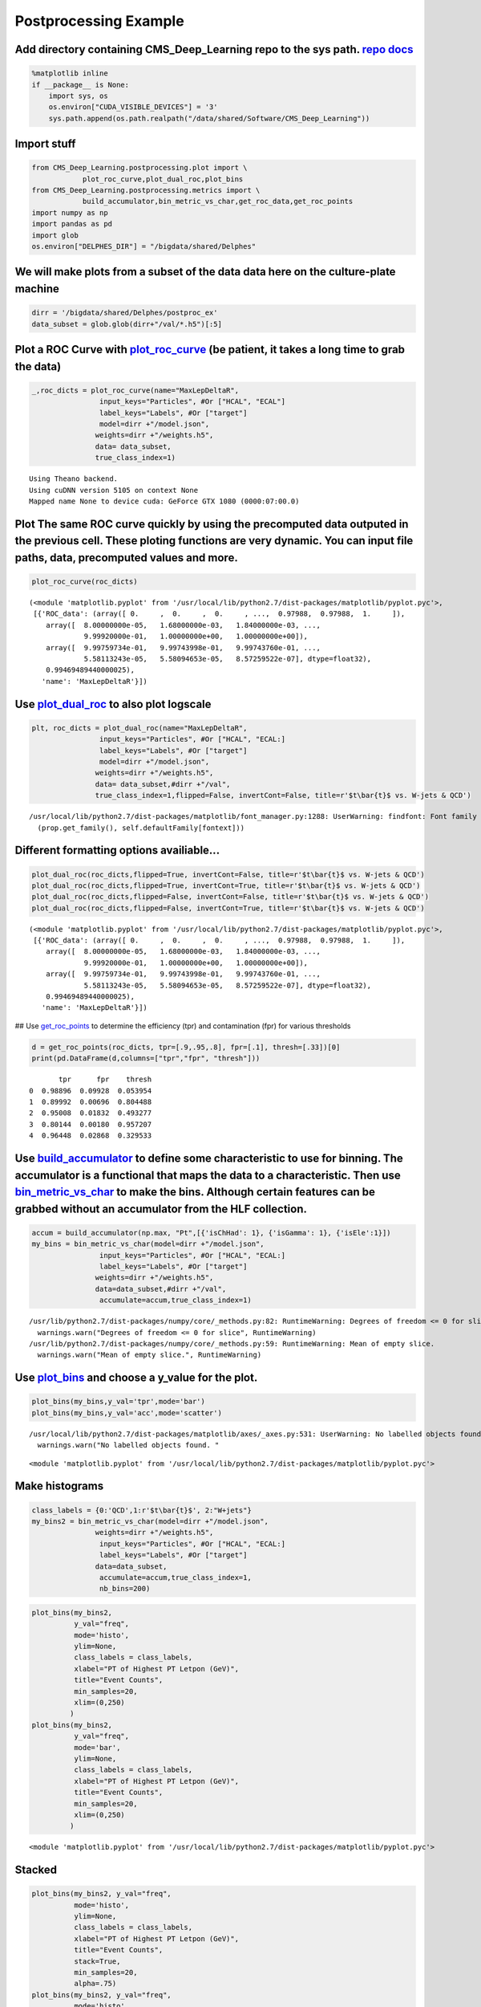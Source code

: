 
Postprocessing Example
======================

Add directory containing CMS\_Deep\_Learning repo to the sys path. `repo <https://github.com/DannyWeitekamp/CMS_Deep_Learning/>`__ `docs <https://dannyweitekamp.github.io/CMS_Deep_Learning/index.html>`__
-----------------------------------------------------------------------------------------------------------------------------------------------------------------------------------------------------------

.. code:: ipython2

    %matplotlib inline
    if __package__ is None:
        import sys, os
        os.environ["CUDA_VISIBLE_DEVICES"] = '3'
        sys.path.append(os.path.realpath("/data/shared/Software/CMS_Deep_Learning"))

Import stuff
------------

.. code:: ipython2

    from CMS_Deep_Learning.postprocessing.plot import \
                plot_roc_curve,plot_dual_roc,plot_bins
    from CMS_Deep_Learning.postprocessing.metrics import \
                build_accumulator,bin_metric_vs_char,get_roc_data,get_roc_points
    import numpy as np
    import pandas as pd
    import glob
    os.environ["DELPHES_DIR"] = "/bigdata/shared/Delphes"

We will make plots from a subset of the data data here on the culture-plate machine
-----------------------------------------------------------------------------------

.. code:: ipython2

    dirr = '/bigdata/shared/Delphes/postproc_ex'
    data_subset = glob.glob(dirr+"/val/*.h5")[:5]

Plot a ROC Curve with `plot\_roc\_curve <https://dannyweitekamp.github.io/CMS_Deep_Learning/build/html/postprocessing.html#CMS_Deep_Learning.postprocessing.plot.plot_roc_curve>`__ (be patient, it takes a long time to grab the data)
---------------------------------------------------------------------------------------------------------------------------------------------------------------------------------------------------------------------------------------

.. code:: ipython2

    _,roc_dicts = plot_roc_curve(name="MaxLepDeltaR",
                    input_keys="Particles", #Or ["HCAL", "ECAL"]
                    label_keys="Labels", #Or ["target"]
                    model=dirr +"/model.json",
                   weights=dirr +"/weights.h5",
                   data= data_subset,
                   true_class_index=1)


.. parsed-literal::

    Using Theano backend.
    Using cuDNN version 5105 on context None
    Mapped name None to device cuda: GeForce GTX 1080 (0000:07:00.0)



.. image:: postprocessing_example_files/postprocessing_example_8_1.png


Plot The same ROC curve quickly by using the precomputed data outputed in the previous cell. These ploting functions are very dynamic. You can input file paths, data, precomputed values and more.
---------------------------------------------------------------------------------------------------------------------------------------------------------------------------------------------------

.. code:: ipython2

    plot_roc_curve(roc_dicts)



.. image:: postprocessing_example_files/postprocessing_example_10_0.png




.. parsed-literal::

    (<module 'matplotlib.pyplot' from '/usr/local/lib/python2.7/dist-packages/matplotlib/pyplot.pyc'>,
     [{'ROC_data': (array([ 0.     ,  0.     ,  0.     , ...,  0.97988,  0.97988,  1.     ]),
        array([  8.00000000e-05,   1.68000000e-03,   1.84000000e-03, ...,
                 9.99920000e-01,   1.00000000e+00,   1.00000000e+00]),
        array([  9.99759734e-01,   9.99743998e-01,   9.99743760e-01, ...,
                 5.58113243e-05,   5.58094653e-05,   8.57259522e-07], dtype=float32),
        0.99469489440000025),
       'name': 'MaxLepDeltaR'}])



Use `plot\_dual\_roc <https://dannyweitekamp.github.io/CMS_Deep_Learning/build/html/postprocessing.html#CMS_Deep_Learning.postprocessing.plot.plot_dual_roc>`__ to also plot logscale
-------------------------------------------------------------------------------------------------------------------------------------------------------------------------------------

.. code:: ipython2

    plt, roc_dicts = plot_dual_roc(name="MaxLepDeltaR",
                    input_keys="Particles", #Or ["HCAL", "ECAL:]
                    label_keys="Labels", #Or ["target"]
                    model=dirr +"/model.json",
                   weights=dirr +"/weights.h5",
                   data= data_subset,#dirr +"/val",
                   true_class_index=1,flipped=False, invertCont=False, title=r'$t\bar{t}$ vs. W-jets & QCD')


.. parsed-literal::

    /usr/local/lib/python2.7/dist-packages/matplotlib/font_manager.py:1288: UserWarning: findfont: Font family [u'sans-serif'] not found. Falling back to Bitstream Vera Sans
      (prop.get_family(), self.defaultFamily[fontext]))



.. image:: postprocessing_example_files/postprocessing_example_12_1.png


Different formatting options availiable...
------------------------------------------

.. code:: ipython2

    plot_dual_roc(roc_dicts,flipped=True, invertCont=False, title=r'$t\bar{t}$ vs. W-jets & QCD')
    plot_dual_roc(roc_dicts,flipped=True, invertCont=True, title=r'$t\bar{t}$ vs. W-jets & QCD')
    plot_dual_roc(roc_dicts,flipped=False, invertCont=False, title=r'$t\bar{t}$ vs. W-jets & QCD')
    plot_dual_roc(roc_dicts,flipped=False, invertCont=True, title=r'$t\bar{t}$ vs. W-jets & QCD')




.. parsed-literal::

    (<module 'matplotlib.pyplot' from '/usr/local/lib/python2.7/dist-packages/matplotlib/pyplot.pyc'>,
     [{'ROC_data': (array([ 0.     ,  0.     ,  0.     , ...,  0.97988,  0.97988,  1.     ]),
        array([  8.00000000e-05,   1.68000000e-03,   1.84000000e-03, ...,
                 9.99920000e-01,   1.00000000e+00,   1.00000000e+00]),
        array([  9.99759734e-01,   9.99743998e-01,   9.99743760e-01, ...,
                 5.58113243e-05,   5.58094653e-05,   8.57259522e-07], dtype=float32),
        0.99469489440000025),
       'name': 'MaxLepDeltaR'}])




.. image:: postprocessing_example_files/postprocessing_example_14_1.png



.. image:: postprocessing_example_files/postprocessing_example_14_2.png



.. image:: postprocessing_example_files/postprocessing_example_14_3.png



.. image:: postprocessing_example_files/postprocessing_example_14_4.png


## Use
`get\_roc\_points <https://dannyweitekamp.github.io/CMS_Deep_Learning/build/html/postprocessing.html#CMS_Deep_Learning.postprocessing.metrics.get_roc_points>`__
to determine the efficiency (tpr) and contamination (fpr) for various
thresholds

.. code:: ipython2

    d = get_roc_points(roc_dicts, tpr=[.9,.95,.8], fpr=[.1], thresh=[.33])[0]
    print(pd.DataFrame(d,columns=["tpr","fpr", "thresh"]))


.. parsed-literal::

           tpr      fpr    thresh
    0  0.98896  0.09928  0.053954
    1  0.89992  0.00696  0.804488
    2  0.95008  0.01832  0.493277
    3  0.80144  0.00180  0.957207
    4  0.96448  0.02868  0.329533


Use `build\_accumulator <https://dannyweitekamp.github.io/CMS_Deep_Learning/build/html/postprocessing.html#CMS_Deep_Learning.postprocessing.metrics.build_accumulator>`__ to define some characteristic to use for binning. The accumulator is a functional that maps the data to a characteristic. Then use `bin\_metric\_vs\_char <https://dannyweitekamp.github.io/CMS_Deep_Learning/build/html/postprocessing.html#CMS_Deep_Learning.postprocessing.metrics.bin_metric_vs_char>`__ to make the bins. Although certain features can be grabbed without an accumulator from the HLF collection.
-------------------------------------------------------------------------------------------------------------------------------------------------------------------------------------------------------------------------------------------------------------------------------------------------------------------------------------------------------------------------------------------------------------------------------------------------------------------------------------------------------------------------------------------------------------------------------------------------

.. code:: ipython2

    accum = build_accumulator(np.max, "Pt",[{'isChHad': 1}, {'isGamma': 1}, {'isEle':1}])
    my_bins = bin_metric_vs_char(model=dirr +"/model.json",
                    input_keys="Particles", #Or ["HCAL", "ECAL:]
                    label_keys="Labels", #Or ["target"]
                   weights=dirr +"/weights.h5",
                   data=data_subset,#dirr +"/val",
                    accumulate=accum,true_class_index=1)


.. parsed-literal::

    /usr/lib/python2.7/dist-packages/numpy/core/_methods.py:82: RuntimeWarning: Degrees of freedom <= 0 for slice
      warnings.warn("Degrees of freedom <= 0 for slice", RuntimeWarning)
    /usr/lib/python2.7/dist-packages/numpy/core/_methods.py:59: RuntimeWarning: Mean of empty slice.
      warnings.warn("Mean of empty slice.", RuntimeWarning)


Use `plot\_bins <https://dannyweitekamp.github.io/CMS_Deep_Learning/build/html/postprocessing.html#CMS_Deep_Learning.postprocessing.plot.plot_bins>`__ and choose a y\_value for the plot.
------------------------------------------------------------------------------------------------------------------------------------------------------------------------------------------

.. code:: ipython2

    plot_bins(my_bins,y_val='tpr',mode='bar')
    plot_bins(my_bins,y_val='acc',mode='scatter')


.. parsed-literal::

    /usr/local/lib/python2.7/dist-packages/matplotlib/axes/_axes.py:531: UserWarning: No labelled objects found. Use label='...' kwarg on individual plots.
      warnings.warn("No labelled objects found. "



.. image:: postprocessing_example_files/postprocessing_example_20_1.png



.. image:: postprocessing_example_files/postprocessing_example_20_2.png




.. parsed-literal::

    <module 'matplotlib.pyplot' from '/usr/local/lib/python2.7/dist-packages/matplotlib/pyplot.pyc'>



Make histograms
---------------

.. code:: ipython2

    class_labels = {0:'QCD',1:r'$t\bar{t}$', 2:"W+jets"}
    my_bins2 = bin_metric_vs_char(model=dirr +"/model.json",
                   weights=dirr +"/weights.h5",
                    input_keys="Particles", #Or ["HCAL", "ECAL:]
                    label_keys="Labels", #Or ["target"]
                   data=data_subset,
                    accumulate=accum,true_class_index=1,
                    nb_bins=200)

.. code:: ipython2

    plot_bins(my_bins2,
              y_val="freq",
              mode='histo',
              ylim=None,
              class_labels = class_labels,
              xlabel="PT of Highest PT Letpon (GeV)",
              title="Event Counts",
              min_samples=20,
              xlim=(0,250)
             )
    plot_bins(my_bins2,
              y_val="freq",
              mode='bar',
              ylim=None,
              class_labels = class_labels,
              xlabel="PT of Highest PT Letpon (GeV)",
              title="Event Counts",
              min_samples=20,
              xlim=(0,250)
             )



.. image:: postprocessing_example_files/postprocessing_example_23_0.png



.. image:: postprocessing_example_files/postprocessing_example_23_1.png




.. parsed-literal::

    <module 'matplotlib.pyplot' from '/usr/local/lib/python2.7/dist-packages/matplotlib/pyplot.pyc'>



Stacked
-------

.. code:: ipython2

    plot_bins(my_bins2, y_val="freq",
              mode='histo',
              ylim=None,
              class_labels = class_labels,
              xlabel="PT of Highest PT Letpon (GeV)",
              title="Event Counts",
              stack=True,
              min_samples=20,
              alpha=.75)
    plot_bins(my_bins2, y_val="freq",
              mode='histo',
              ylim=None,
              class_labels = class_labels,
              xlabel="PT of Highest PT Letpon (GeV)",
              title="Event Counts",
              stack=True,
              normalize=True,
              min_samples=20,
              alpha=.75)



.. image:: postprocessing_example_files/postprocessing_example_25_0.png



.. image:: postprocessing_example_files/postprocessing_example_25_1.png




.. parsed-literal::

    <module 'matplotlib.pyplot' from '/usr/local/lib/python2.7/dist-packages/matplotlib/pyplot.pyc'>



plot the total contamination ('fpr': False-Positive Rate)
---------------------------------------------------------

.. code:: ipython2

    plot_bins(my_bins2, y_val="fpr",
              mode='scatter',
              ylim=None,
              class_labels = class_labels,
              xlabel="PT of Highest PT Letpon (GeV)",
              title="ttbar Contamination",
              stack=True,
              min_samples=20,
              alpha=.75)



.. image:: postprocessing_example_files/postprocessing_example_27_0.png




.. parsed-literal::

    <module 'matplotlib.pyplot' from '/usr/local/lib/python2.7/dist-packages/matplotlib/pyplot.pyc'>



And the class contaminations for the 'false' classes individually
-----------------------------------------------------------------

.. code:: ipython2

    plot_bins(my_bins2, y_val="norm_cont_split",
              mode='scatter',
              ylim=(-.1,1.1),
              class_labels = class_labels,
              xlabel="PT of Highest PT Letpon (GeV)",
              title="Contamination Rates for W+Jets and QCD",
              min_samples=20,
              alpha=.75)
    plot_bins(my_bins2, y_val="norm_cont_split",
              mode='histo',
              ylim=(-.1,1.1),
              class_labels = class_labels,
              xlabel="PT of Highest PT Letpon (GeV)",
              title="Contamination Rates for W+Jets and QCD",
              min_samples=20,
              alpha=.75)



.. image:: postprocessing_example_files/postprocessing_example_29_0.png



.. image:: postprocessing_example_files/postprocessing_example_29_1.png




.. parsed-literal::

    <module 'matplotlib.pyplot' from '/usr/local/lib/python2.7/dist-packages/matplotlib/pyplot.pyc'>



Using the `simple\_grab <https://dannyweitekamp.github.io/CMS_Deep_Learning/build/html/io.html#CMS_Deep_Learning.io.simple_grab>`__ class to simplify grabbing data
-------------------------------------------------------------------------------------------------------------------------------------------------------------------

.. code:: ipython2

    from CMS_Deep_Learning.io import simple_grab
    y,pred = simple_grab(["Y",'predictions'],
                        input_keys="Particles", #Or ["HCAL", "ECAL:]
                        label_keys="Labels", #Or ["target"]
                           model=dirr +"/model.json",
                           weights=dirr +"/weights.h5",
                           data=data_subset)

Using this to find the confusion matrix for the classifier
----------------------------------------------------------

.. code:: ipython2

    _y = np.argmax(y,axis=-1)
    _pred = np.argmax(pred,axis=-1)
    from sklearn.metrics import confusion_matrix
    print(confusion_matrix(_y, _pred, labels=None, sample_weight=None))


.. parsed-literal::

    [[11683   274   543]
     [  350 11903   247]
     [  510   232 11758]]


And of course feel free to copy paste anything in the repository into your own notebooks so that you have more control over the plots. Also pull requests are encouraged... Cheers, Danny (dannyweitekamp@gmail.com)
--------------------------------------------------------------------------------------------------------------------------------------------------------------------------------------------------------------------
